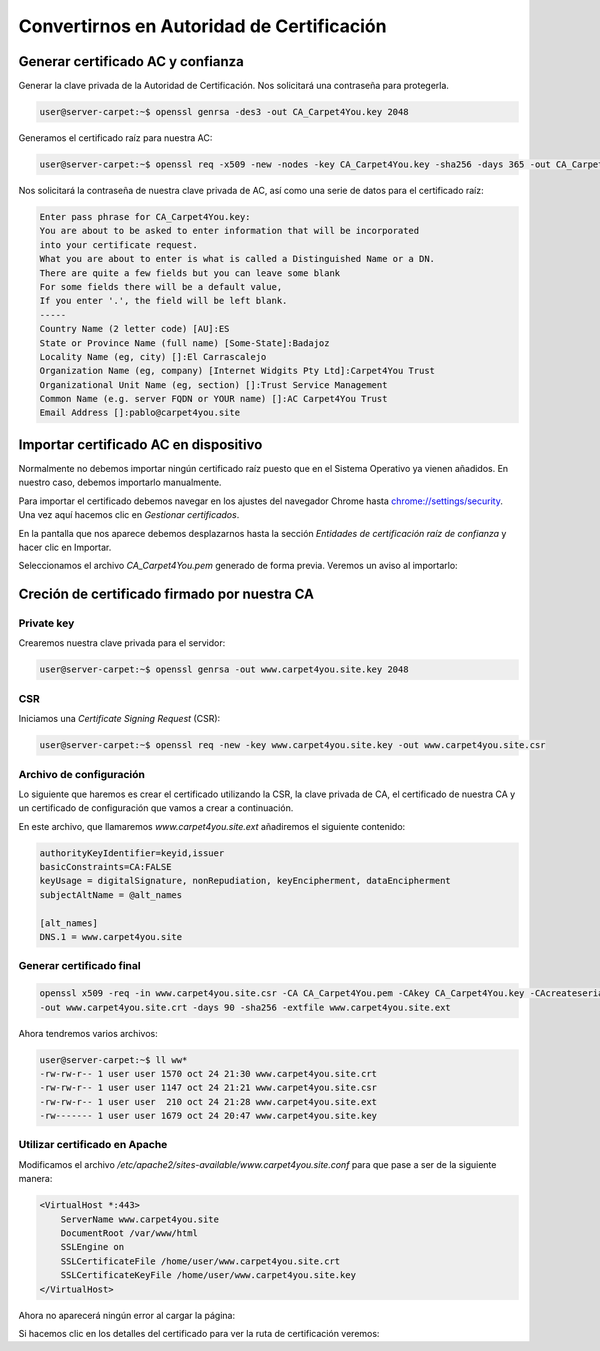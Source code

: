 ##########################################
Convertirnos en Autoridad de Certificación
##########################################

Generar certificado AC y confianza
==================================

.. https://deliciousbrains.com/ssl-certificate-authority-for-local-https-development/

Generar la clave privada de la Autoridad de Certificación. Nos solicitará una contraseña para protegerla. 

.. code-block:: console

    user@server-carpet:~$ openssl genrsa -des3 -out CA_Carpet4You.key 2048


Generamos el certificado raíz para nuestra AC:

.. code-block:: console

    user@server-carpet:~$ openssl req -x509 -new -nodes -key CA_Carpet4You.key -sha256 -days 365 -out CA_Carpet4You.pem


Nos solicitará la contraseña de nuestra clave privada de AC, así como una serie de datos para el certificado raíz:

.. code-block:: console
    
    Enter pass phrase for CA_Carpet4You.key:
    You are about to be asked to enter information that will be incorporated
    into your certificate request.
    What you are about to enter is what is called a Distinguished Name or a DN.
    There are quite a few fields but you can leave some blank
    For some fields there will be a default value,
    If you enter '.', the field will be left blank.
    -----
    Country Name (2 letter code) [AU]:ES
    State or Province Name (full name) [Some-State]:Badajoz
    Locality Name (eg, city) []:El Carrascalejo
    Organization Name (eg, company) [Internet Widgits Pty Ltd]:Carpet4You Trust
    Organizational Unit Name (eg, section) []:Trust Service Management
    Common Name (e.g. server FQDN or YOUR name) []:AC Carpet4You Trust
    Email Address []:pablo@carpet4you.site


Importar certificado AC en dispositivo
=======================================

Normalmente no debemos importar ningún certificado raíz puesto que en el Sistema Operativo ya vienen añadidos. En nuestro caso, debemos importarlo manualmente.

Para importar el certificado debemos navegar en los ajustes del navegador Chrome hasta `chrome://settings/security <chrome://settings/security>`_. Una vez aquí hacemos clic en *Gestionar certificados*.

En la pantalla que nos aparece debemos desplazarnos hasta la sección *Entidades de certificación raíz de confianza* y hacer clic en Importar.

Seleccionamos el archivo *CA_Carpet4You.pem* generado de forma previa. Veremos un aviso al importarlo:

.. raw:: html

    <div style="position: relative; margin: 2em; padding-bottom: 5%; height: 0; overflow: hidden; max-width: 100%; height: auto;">
       <img src="https://raw.githubusercontent.com/gonzaleztroyano/ASIR2-SYAD-P1/main/docs/source/images/web3.png" alt="Captura de pantalla durante la importación del certificado AC">
    </div>

Creción de certificado firmado por nuestra CA
==============================================

Private key
-----------

Crearemos nuestra clave privada para el servidor:

.. code-block:: console

    user@server-carpet:~$ openssl genrsa -out www.carpet4you.site.key 2048


CSR
----

Iniciamos una *Certificate Signing Request* (CSR):

.. code-block:: console

    user@server-carpet:~$ openssl req -new -key www.carpet4you.site.key -out www.carpet4you.site.csr


Archivo de configuración
------------------------

Lo siguiente que haremos es crear el certificado utilizando la CSR, la clave privada de CA, el certificado de nuestra CA y un certificado de configuración que vamos a crear a continuación.

En este archivo, que llamaremos *www.carpet4you.site.ext* añadiremos el siguiente contenido:

.. code-block:: console

    authorityKeyIdentifier=keyid,issuer
    basicConstraints=CA:FALSE
    keyUsage = digitalSignature, nonRepudiation, keyEncipherment, dataEncipherment
    subjectAltName = @alt_names

    [alt_names]
    DNS.1 = www.carpet4you.site

Generar certificado final
--------------------------

.. code-block:: console
    
    openssl x509 -req -in www.carpet4you.site.csr -CA CA_Carpet4You.pem -CAkey CA_Carpet4You.key -CAcreateserial \
    -out www.carpet4you.site.crt -days 90 -sha256 -extfile www.carpet4you.site.ext


Ahora tendremos varios archivos:

.. code-block:: console

    user@server-carpet:~$ ll ww*
    -rw-rw-r-- 1 user user 1570 oct 24 21:30 www.carpet4you.site.crt
    -rw-rw-r-- 1 user user 1147 oct 24 21:21 www.carpet4you.site.csr
    -rw-rw-r-- 1 user user  210 oct 24 21:28 www.carpet4you.site.ext
    -rw------- 1 user user 1679 oct 24 20:47 www.carpet4you.site.key

Utilizar certificado en Apache
------------------------------

Modificamos el archivo */etc/apache2/sites-available/www.carpet4you.site.conf* para que pase a ser de la siguiente manera:

.. code-block:: console
    
    <VirtualHost *:443>
        ServerName www.carpet4you.site
        DocumentRoot /var/www/html
        SSLEngine on
        SSLCertificateFile /home/user/www.carpet4you.site.crt
        SSLCertificateKeyFile /home/user/www.carpet4you.site.key
    </VirtualHost>


Ahora no aparecerá ningún error al cargar la página:

.. raw:: html

    <div style="position: relative; margin: 2em; padding-bottom: 5%; height: 0; overflow: hidden; max-width: 100%; height: auto;">
       <img src="https://raw.githubusercontent.com/gonzaleztroyano/ASIR2-SYAD-P1/main/docs/source/images/web4.png" alt="Captura de pantalla durante la importación del certificado AC">
    </div>


Si hacemos clic en los detalles del certificado para ver la ruta de certificación veremos:

.. raw:: html

    <div style="position: relative; margin: 2em; padding-bottom: 5%; height: 0; overflow: hidden; max-width: 100%; height: auto;">
       <img src="https://raw.githubusercontent.com/gonzaleztroyano/ASIR2-SYAD-P1/main/docs/source/images/web5.png" alt="Captura de pantalla durante la importación del certificado AC">
    </div>

